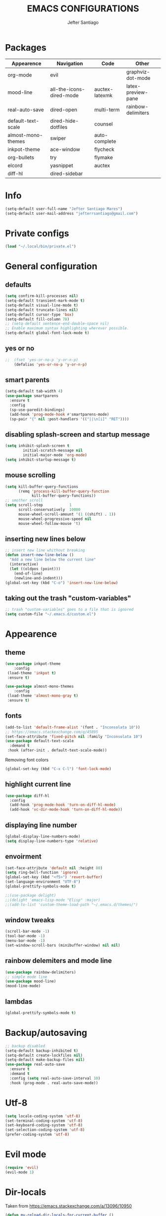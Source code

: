 #+TITLE: EMACS CONFIGURATIONS
#+AUTHOR: Jefter Santiago
#+EMAIL: jefterrsantiago@gmail.com
#+OPTIONS: toc:nil num:nil

*  Packages 
 |--------------------+--------------------------+----------------+--------------------|
 | Appearence         | Navigation               | Code           | Other              |
 |--------------------+--------------------------+----------------+--------------------|
 | org-mode           | evil                     |                | graphviz-dot-mode  |
 | mood-line          | all-the-icons-dired-mode | auctex-latexmk | latex-preview-pane |
 | real-auto-save     | dired-open               | multi-term     | rainbow-delimiters |
 | default-text-scale | dired-hide-dotfiles      | counsel        |                    |
 | almost-mono-themes | swiper                   | auto-complete  |                    |
 | inkpot-theme       | ace-window               | flycheck       |                    |
 | org-bullets        | try                      | flymake        |                    |
 | elcord             | yasnippet                | auctex         |                    |
 | diff-hl            | dired-sidebar            |                |                    |
 |--------------------+--------------------------+----------------+--------------------|

* Info
#+begin_src emacs-lisp
  (setq-default user-full-name "Jefter Santiago Mares")
  (setq-default user-mail-address "jefterrsantiago@gmail.com")
#+end_src
* Private configs
#+begin_src emacs-lisp
(load "~/.local/bin/private.el")
#+end_src
* General configuration
** defaults
  #+begin_src emacs-lisp
	(setq confirm-kill-processes nil)
	(setq-default transient-mark-mode t)
	(setq-default visual-line-mode t)
	(setq-default truncate-lines nil)
	(setq-default cursor-type 'box)
	(setq-default fill-column 78)
	;; (setq-default sentence-end-double-space nil)
	;; Enable maximum syntax highlighting wherever possible.
	(setq-default global-font-lock-mode t)
#+end_src
** yes or no
#+begin_src emacs-lisp
;;	(fset 'yes-or-no-p 'y-or-n-p)
	(defalias 'yes-or-no-p 'y-or-n-p)
#+end_src
** smart parents
#+begin_src emacs-lisp
	(setq-default tab-width 4)
	(use-package smartparens
	  :ensure t
	  :config
	  (sp-use-paredit-bindings)
	  (add-hook 'prog-mode-hook #'smartparens-mode)
	  (sp-pair "{" nil :post-handlers '(("||\n[i]" "RET"))))
#+end_src
** disabling splash-screen and startup message
#+begin_src emacs-lisp
  (setq inhibit-splash-screen t
		  initial-scratch-message nil
		  initial-major-mode 'org-mode)
  (setq inhibit-startup-message t)
#+end_src
** mouse scrolling
#+begin_src emacs-lisp
  (setq kill-buffer-query-functions
		(remq 'process-kill-buffer-query-function
			  kill-buffer-query-functions))
  ;; smother scroll
  (setq scroll-step            1
		scroll-conservatively  10000
		mouse-wheel-scroll-amount '(1 ((shift) . 1))
		mouse-wheel-progressive-speed nil
		mouse-wheel-follow-mouse 't)
#+end_src
** inserting new lines below
#+begin_src emacs-lisp
  ;; insert new line whithout breaking
  (defun insert-new-line-below ()
	"Add a new line below the current line"
	(interactive)
	(let ((oldpos (point)))
	  (end-of-line)
	  (newline-and-indent)))
  (global-set-key (kbd "C-o") 'insert-new-line-below)
#+end_src
** taking out the trash "custom-variables"
#+begin_src emacs-lisp
	;; trash "custom-variables" goes to a file that is ignored
	(setq custom-file "~/.emacs.d/custom.el")
#+end_src
* Appearence
** theme
#+begin_src emacs-lisp
  (use-package inkpot-theme
	  :config
   (load-theme 'inkpot t)
   :ensure t)

  (use-package almost-mono-themes
	  :config
   (load-theme 'almost-mono-gray t)
   :ensure t)
#+end_src
** fonts
#+begin_src emacs-lisp
  (add-to-list 'default-frame-alist '(font . "Inconsolata 10"))
  ;; https://emacs.stackexchange.com/q/45895
  (set-face-attribute 'fixed-pitch nil :family "Inconsolata 10")
  (use-package default-text-scale
	:demand t
   :hook (after-init . default-text-scale-mode))
#+end_src
Removing font colors
#+begin_src emacs-lisp
		(global-set-key (kbd "C-x C-l") 'font-lock-mode)
#+end_src
** highlight current line
#+begin_src emacs-lisp
  (use-package diff-hl
	:config
	(add-hook 'prog-mode-hook 'turn-on-diff-hl-mode)
	(add-hook 'vc-dir-mode-hook 'turn-on-diff-hl-mode))
#+end_src
** displaying line number
#+begin_src emacs-lisp
(global-display-line-numbers-mode)
(setq display-line-numbers-type 'relative)
#+end_src
** envoirment
#+begin_src emacs-lisp
  (set-face-attribute 'default nil :height 80)
  (setq ring-bell-function 'ignore)
  (global-set-key (kbd "<f5>") 'revert-buffer)
  (set-language-environment "UTF-8")
  (global-prettify-symbols-mode t)

  ;;(use-package delight)
  ;;(delight 'emacs-lisp-mode "Elisp" :major)
  ;;(add-to-list 'custom-theme-load-path "~/.emacs.d/themes/")
#+end_src
** window tweaks
  #+begin_src emacs-lisp
	(scroll-bar-mode -1)
	(tool-bar-mode -1)
	(menu-bar-mode -1)
	(set-window-scroll-bars (minibuffer-window) nil nil)
  #+end_src
** rainbow delemiters and mode line
#+begin_src emacs-lisp
  (use-package rainbow-delimiters)
  ;; simple mode line
  (use-package mood-line)
  (mood-line-mode)
#+end_src
** lambdas
  #+begin_src emacs-lisp
	(global-prettify-symbols-mode t)
  #+end_src
* Backup/autosaving
  #+begin_src emacs-lisp
	;; backup disabled
	(setq-default backup-inhibited t)
	(setq-default create-lockfiles nil)
	(setq-default make-backup-files nil)
	(use-package real-auto-save
	  :ensure t
	  :demand t
	  :config (setq real-auto-save-interval 10)
	  :hook (prog-mode . real-auto-save-mode))
  #+end_src
* Utf-8
  #+begin_src emacs-lisp
	(setq locale-coding-system 'utf-8)
	(set-terminal-coding-system 'utf-8)
	(set-keyboard-coding-system 'utf-8)
	(set-selection-coding-system 'utf-8)
	(prefer-coding-system 'utf-8)
  #+end_src
* Evil mode
  #+begin_src emacs-lisp
	(require 'evil)
	(evil-mode 1)
  #+end_src
* Dir-locals
  Taken from https://emacs.stackexchange.com/a/13096/10950
#+begin_src emacs-lisp
	(defun my-reload-dir-locals-for-current-buffer ()
	  "reload dir locals for the current buffer"
	  (interactive)
	  (let ((enable-local-variables :all))
		(hack-dir-local-variables-non-file-buffer)))

	(defun my-reload-dir-locals-for-all-buffer-in-this-directory ()
	  "For every buffer with the same `default-directory` as the
	current buffer's, reload dir-locals."
	  (interactive)
	  (let ((dir default-directory))
		(dolist (buffer (buffer-list))
		  (with-current-buffer buffer
			(when (equal default-directory dir))
			(my-reload-dir-locals-for-current-buffer)))))
#+end_src
* Dired
** dired-sidebar
#+begin_src emacs-lisp
	(use-package dired-sidebar
		:ensure t )
  ;;	  :config (dired-sidebar-toggle-sidebar))
	(global-set-key (kbd "C-x C-n") 'dired-sidebar-toggle-sidebar)
#+end_src
** icons
#+begin_src emacs-lisp
  (use-package all-the-icons-dired
  :ensure t
  :config (all-the-icons-dired-mode))
#+end_src
** opening media in respective applications
#+begin_src emacs-lisp
  (use-package dired-open
	:config
	(setq dired-open-extensions
		  '(("doc" . "openoffice4")
			("docx" . "openoffice4")
			("xopp" . "xournalpp")
			("gif" . "mirage")
			("jpeg" ."mirage")
			("jpg" . "mirage")
			("png" . "mirage")
			("mkv" . "mpv")
			("avi" . "mpv")
			("mov" . "mpv")
			("mp3" . "mpv")
			("mp4" . "mpv")
			("pdf" . "okular")
			("webm" . "mpv")
			)))
#+end_src
** hide dotfiles and extra information (aka ownership and such)
#+begin_src emacs-lisp
	(use-package dired-hide-dotfiles
	  :config
	  (dired-hide-dotfiles-mode)
	  (define-key dired-mode-map "." 'dired-hide-dotfiles-mode))

  (setq-default dired-listing-switches "-lhvA")
  (add-hook 'dired-mode-hook (lambda () (dired-hide-details-mode 1)))
#+end_src

* Search and buffers behavior
** swiper
#+begin_src  emacs-lisp
  (use-package swiper
	:ensure t
	:config
	(progn
	  (ivy-mode 1)
	  (setq ivy-use-virtual-buffers t)
	  (global-set-key "\C-s" 'swiper)
	  (global-set-key "\C-r" 'swiper)))
#+end_src
** ace-window
#+begin_src emacs-lisp
	 (use-package ace-window
	   :ensure t
	   :init
	   (progn
		 (global-set-key [remap other-window] 'ace-window)
		 (custom-set-faces
		  '(aw-leading-char-face
			((t (:inherit ace-jump-face-foreground :height 2.0)))))
		 ))
#+end_src
** try
   #+begin_SRC  emacs-lisp
	 (use-package try
	   :ensure t
	   :config
	   (progn (global-set-key (kbd "C-x b") 'ivy-switch-buffer)))
	 (ivy-mode 1)
	 (setq ivy-use-virtual-buffers t)
	 (setq ivy-display-style 'fancy)

	 (use-package which-key
	   :ensure t
	   :config
	   (which-key-mode))
   #+END_SRC
* Latex
  #+begin_src emacs-lisp
	(setq TeX-auto-save t)
	(setq TeX-parse-self t)
	(setq TeX-save-query nil)
	(setq-default TeX-master nil)
	(setq TeX-PDF-mode t)
	(add-hook 'LateX-mode-hook (lambda () (latex-preview-pane-mode)))
	(global-set-key (kbd "C-x l ") 'latex-preview-pane-mode)
  #+END_SRC
  #+begin_src emacs-lisp
	(use-package auctex
	  :hook ((latex-mode LaTeX-mode) . lsp)
	  :config
	  (add-to-list 'font-latex-math-environments "dmath"))
	(use-package auctex-latexmk
	  :after auctex
	  :init
	  (auctex-latexmk-setup))
  #+end_src
* Org-mode
Tweaks
#+begin_src emacs-lisp
  (use-package org-bullets
		:ensure t
		:config
		(add-hook 'org-mode-hook (lambda () (org-bullets-mode 1))))
	  (setq org-ellipsis "⤵")
	  (setq org-src-fontify-natively t)
	  (setq org-src-tab-acts-natively t)
	  (setq org-src-window-setup 'current-window)
	  (add-to-list 'org-structure-template-alist
				   '("el" . "src emacs-lisp"))
#+end_src
Tasks magagement
#+begin_src emacs-lisp

  (add-hook 'org-mode-hook 'auto-fill-mode)
  (setq-default fill-column 79)
  (setq org-todo-keywords '((sequence "TODO(t)" "NEXT(n)" "|" "DONE(d!)" "DROP(x!)"))
   org-log-into-drawer t)

	(defun org-file-path (filename)
	  " Return the absolute address of an org file, give its relative name"
	  (concat (file-name-as-directory org-directory) filename))

	(setq org-index-file (org-file-path "tasks.org"))
	(setq org-archive-location
		  (concat (org-file-path "done-tasks.org") "::* From %s"))

	;; copy the content out of the archive.org file and yank in the inbox.org
	(setq org-agenda-files (list org-index-file))
   ; mark  a todo as done and move it to an appropriate place in the archive.
	(defun hrs/mark-done-and-archive ()
	  " Mark the state of an org-mode item as DONE and archive it."
	  (interactive)
	  (org-todo 'done)
	  (org-archive-subtree))
	(global-set-key (kbd "C-c C-x C-s") 'hrs/mark-done-and-archive)
	(setq org-log-done 'time)
#+end_src
Capturing tasks
#+begin_src emacs-lisp

  (setq org-capture-templates
		'(("t" "Todo"
		   entry
		   (file+headline org-index-file "Inbox")
		   "* TODO %?\n")))
  (setq org-refile-use-outline-path t)
  (setq org-outline-path-complete-in-steps nil)
  (define-key global-map "\C-cc" 'org-capture)
  (defun hrs/open-index-file ()
	"Open the master org TODO list."
	(interactive)
	(hrs/copy-tasks-from-inbox)
	(find-file org-index-file)
	(flycheck-mode -1)
	(end-of-buffer))
  (global-set-key (kbd "C-c i") 'hrs/open-index-file)

#+end_src
Displaying inline images
#+begin_src emacs-lisp
;; The joy of programming = https://joy.pm/post/2017-09-17-a_graphviz_primer/
	 (defun my/fix-inline-images ()
	   (when org-inline-image-overlays
		 (org-redisplay-inline-images)))

	 (add-hook 'org-babel-after-execute-hook 'my/fix-inline-images)
	 (setq-default org-image-actual-width 620)
#+end_src
Exporting with org-mode
#+begin_src emacs-lisp
  ;; html
  (setq org-html-postamble nil)
  (setq browse-url-browse-function 'browse-url-generic
		browse-url-generic-program "firefox")
  (setenv "BROWSER" "firefox")
  ;; diagrams
  (use-package graphviz-dot-mode
	:ensure t)
  (org-babel-do-load-languages
   'org-babel-load-languages
   '((dot . t)))
  #+end_src
* Multi-term
#+begin_src emacs-lisp
  (use-package multi-term 
   :ensure t
   :config 
   (progn
	(global-set-key (kbd "C-x t") 'multi-term)))
   (setq multi-term-program "/bin/bash")
#+end_src
* Code
** Counsel
   I use counsel mostly for navigation.
#+begin_src  emacs-lisp
  (use-package counsel
	:ensure t
	:config
	 (progn
	   (global-set-key "\M-x" 'counsel-M-x)
	   (global-set-key (kbd "C-x C-f") 'counsel-find-file)
    ))
#+end_src
** Auto-complete
#+begin_src emacs-lisp
  (use-package auto-complete
	 :ensure t
	 :init
	 (progn
	   (global-auto-complete-mode t)))
#+end_src
** Flycheck
   Syntax checking
#+begin_src  emacs-lisp
  (use-package flycheck
   :ensure t
   :config
	(add-hook 'prog-mode-hook #'flycheck-mode)
	(set-face-underline 'flycheck-error '(:color "#dc322f" :style line))
	(set-face-underline 'flycheck-warning '(:color "#e5aa00" :style line))
	(set-face-underline 'flycheck-info '(:color "#268bd2" :style line))
	   )
#+end_src
** Flymake
Checks for syntax errors and hilight the line.
#+begin_src  emacs-lisp
   (use-package flymake
	 :config
	(set-face-underline 'flymake-error '(:color "#dc322f" :style line))
	(set-face-underline 'flymake-warning '(:color "#e5aa00" :style line))
	(set-face-underline 'flymake-note '(:color "#268bd2" :style line))
   )
#+end_src
** Company
   Completation framework
#+begin_src  emacs-lisp
	 (use-package company
	   :ensure t
	   :demand t
	   :config (setq company-tooltip-align-annotations t))
#+end_src
** Yasnippet
#+begin_src  emacs-lisp
  (use-package yasnippet
	:ensure t
	:init
	(yas-global-mode 1))
#+end_src
** Shell
   For this to work, =checkbashisms= needs to be available on the =$PATH=:
   #+begin_src sh
	 sudo pacman -S checkbashisms # Arch Linux, from AUR
   #+end_src
   #+begin_src emacs-lisp
	 (use-package flycheck-checkbashisms
	   ;; We assume that shellcheck can handle this.
	   :disabled t
	   :hook (flycheck-mode . flycheck-checkbashisms-setup)
	   :config
	   ;; Check 'echo -n' usage
	   (setq flycheck-checkbashisms-newline t)
	   (setq flycheck-checkbashisms-posix t))
#+end_src
* External Stuff 
** Discord
 - Uses elcord package to show a discord status...
#+begin_src emacs-lisp
  (use-package elcord
	:config
	  (setq elcord-client-id '"714056771391717468")
	  (setq elcord-refresh-rate 5)
	  (setq elcord-use-major-mode-as-main-icon t)
	:init
	(elcord-mode))
#+end_src
